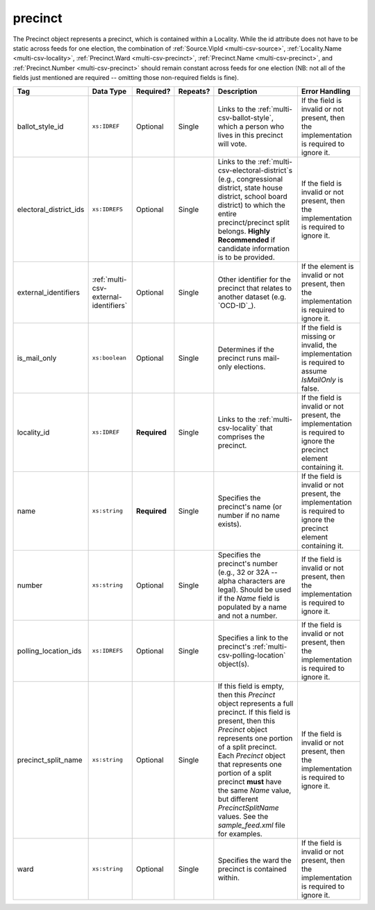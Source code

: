.. This file is auto-generated.  Do not edit it by hand!

.. _multi-csv-precinct:

precinct
========

The Precinct object represents a precinct, which is contained within a Locality. While the id
attribute does not have to be static across feeds for one election, the combination of
:ref:`Source.VipId <multi-csv-source>`, :ref:`Locality.Name <multi-csv-locality>`, :ref:`Precinct.Ward <multi-csv-precinct>`,
:ref:`Precinct.Name <multi-csv-precinct>`, and :ref:`Precinct.Number <multi-csv-precinct>` should remain constant across
feeds for one election (NB: not all of the fields just mentioned are required -- omitting those
non-required fields is fine).

+------------------------+---------------------------------------+--------------+--------------+------------------------------------------+------------------------------------------+
| Tag                    | Data Type                             | Required?    | Repeats?     | Description                              | Error Handling                           |
+========================+=======================================+==============+==============+==========================================+==========================================+
| ballot_style_id        | ``xs:IDREF``                          | Optional     | Single       | Links to the                             | If the field is invalid or not present,  |
|                        |                                       |              |              | :ref:`multi-csv-ballot-style`, which a   | then the implementation is required to   |
|                        |                                       |              |              | person who lives in this precinct will   | ignore it.                               |
|                        |                                       |              |              | vote.                                    |                                          |
+------------------------+---------------------------------------+--------------+--------------+------------------------------------------+------------------------------------------+
| electoral_district_ids | ``xs:IDREFS``                         | Optional     | Single       | Links to the                             | If the field is invalid or not present,  |
|                        |                                       |              |              | :ref:`multi-csv-electoral-district`s     | then the implementation is required to   |
|                        |                                       |              |              | (e.g., congressional district, state     | ignore it.                               |
|                        |                                       |              |              | house district, school board district)   |                                          |
|                        |                                       |              |              | to which the entire precinct/precinct    |                                          |
|                        |                                       |              |              | split belongs. **Highly Recommended** if |                                          |
|                        |                                       |              |              | candidate information is to be provided. |                                          |
+------------------------+---------------------------------------+--------------+--------------+------------------------------------------+------------------------------------------+
| external_identifiers   | :ref:`multi-csv-external-identifiers` | Optional     | Single       | Other identifier for the precinct that   | If the element is invalid or not         |
|                        |                                       |              |              | relates to another dataset (e.g.         | present, then the implementation is      |
|                        |                                       |              |              | `OCD-ID`_).                              | required to ignore it.                   |
+------------------------+---------------------------------------+--------------+--------------+------------------------------------------+------------------------------------------+
| is_mail_only           | ``xs:boolean``                        | Optional     | Single       | Determines if the precinct runs          | If the field is missing or invalid, the  |
|                        |                                       |              |              | mail-only elections.                     | implementation is required to assume     |
|                        |                                       |              |              |                                          | `IsMailOnly` is false.                   |
+------------------------+---------------------------------------+--------------+--------------+------------------------------------------+------------------------------------------+
| locality_id            | ``xs:IDREF``                          | **Required** | Single       | Links to the :ref:`multi-csv-locality`   | If the field is invalid or not present,  |
|                        |                                       |              |              | that comprises the precinct.             | the implementation is required to ignore |
|                        |                                       |              |              |                                          | the precinct element containing it.      |
+------------------------+---------------------------------------+--------------+--------------+------------------------------------------+------------------------------------------+
| name                   | ``xs:string``                         | **Required** | Single       | Specifies the precinct's name (or number | If the field is invalid or not present,  |
|                        |                                       |              |              | if no name exists).                      | the implementation is required to ignore |
|                        |                                       |              |              |                                          | the precinct element containing it.      |
+------------------------+---------------------------------------+--------------+--------------+------------------------------------------+------------------------------------------+
| number                 | ``xs:string``                         | Optional     | Single       | Specifies the precinct's number (e.g.,   | If the field is invalid or not present,  |
|                        |                                       |              |              | 32 or 32A -- alpha characters are        | then the implementation is required to   |
|                        |                                       |              |              | legal). Should be used if the `Name`     | ignore it.                               |
|                        |                                       |              |              | field is populated by a name and not a   |                                          |
|                        |                                       |              |              | number.                                  |                                          |
+------------------------+---------------------------------------+--------------+--------------+------------------------------------------+------------------------------------------+
| polling_location_ids   | ``xs:IDREFS``                         | Optional     | Single       | Specifies a link to the precinct's       | If the field is invalid or not present,  |
|                        |                                       |              |              | :ref:`multi-csv-polling-location`        | then the implementation is required to   |
|                        |                                       |              |              | object(s).                               | ignore it.                               |
+------------------------+---------------------------------------+--------------+--------------+------------------------------------------+------------------------------------------+
| precinct_split_name    | ``xs:string``                         | Optional     | Single       | If this field is empty, then this        | If the field is invalid or not present,  |
|                        |                                       |              |              | `Precinct` object represents a full      | then the implementation is required to   |
|                        |                                       |              |              | precinct. If this field is present, then | ignore it.                               |
|                        |                                       |              |              | this `Precinct` object represents one    |                                          |
|                        |                                       |              |              | portion of a split precinct. Each        |                                          |
|                        |                                       |              |              | `Precinct` object that represents one    |                                          |
|                        |                                       |              |              | portion of a split precinct **must**     |                                          |
|                        |                                       |              |              | have the same `Name` value, but          |                                          |
|                        |                                       |              |              | different `PrecinctSplitName` values.    |                                          |
|                        |                                       |              |              | See the `sample_feed.xml` file for       |                                          |
|                        |                                       |              |              | examples.                                |                                          |
+------------------------+---------------------------------------+--------------+--------------+------------------------------------------+------------------------------------------+
| ward                   | ``xs:string``                         | Optional     | Single       | Specifies the ward the precinct is       | If the field is invalid or not present,  |
|                        |                                       |              |              | contained within.                        | then the implementation is required to   |
|                        |                                       |              |              |                                          | ignore it.                               |
+------------------------+---------------------------------------+--------------+--------------+------------------------------------------+------------------------------------------+

.. code-block:: csv-table
   :linenos:


    id,ballot_style_id,electoral_district_ids,external_identifier_type,external_identifier_othertype,external_identifier_value,is_mail_only,locality_id,name,number,polling_location_ids,precinct_split_name,ward
    pre90111,bs00010,ed001,ocd-id,,ocd-division/country:us,false,loc001,203 - GEORGETOWN,0203,poll001 poll002,split13,5
    pre90112,bs00011,ed002,fips,,42,false,loc001,203 - GEORGETOWN,0203,poll003,split26,6
    pre90113,bs00010,ed003,,,,false,loc002,203 - GEORGETOWN,0203,poll004,split54,7
